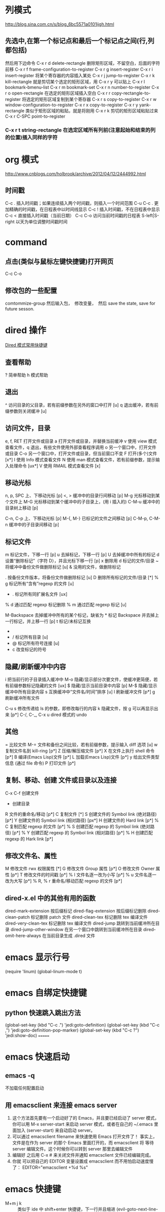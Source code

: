 #+OPTIONS: ^:nil

* 列模式
http://blog.sina.com.cn/s/blog_6bc5571a0101ijgh.html
** 先选中,在第一个标记点和最后一个标记点之间(行,列都包括)
然后用下边命令
C-x r d        delete-rectangle
删除矩形区域，不留空白，后面的字符前移
C-x r f        frame-configuration-to-register
C-x r g        insert-register
C-x r i        insert-register
将某个寄存器的内容插入某处
C-x r j        jump-to-register
C-x r k        kill-rectangle
就是剪切某个选定的矩形区域，用 C-x r y 可以贴上
C-x r l        bookmark-bmenu-list
C-x r m        bookmark-set
C-x r n        number-to-register
C-x r o        open-rectangle
在选定的矩形区域插入空白
C-x r r        copy-rectangle-to-register
将选定的矩形区域复制到某个寄存器
C-x r s        copy-to-register
C-x r w        window-configuration-to-register
C-x r x        copy-to-register
C-x r y        yank-rectangle
类似于矩形区域的粘贴，就是将刚用 C-x r k 剪切的矩形区域粘贴过来
C-x r C-SPC    point-to-register
*** C-x r t        string-rectangle 在选定区域所有列前(注意起始和结束的列的位置)插入同样的字符

* org 模式
http://www.cnblogs.com/holbrook/archive/2012/04/12/2444992.html

** 时间戳
C-c .	插入时间戳；如果连续插入两个时间戳，则插入一个时间范围
C-u C-c .	更加精确的时间戳，在日程表中以时间线显示
C-c !	插入时间戳，不在日程表中显示
C-c <	直接插入时间戳（当前日期）
C-c C-o	访问当前时间戳的日程表
S-left|S-right	以天为单位调整时间戳时间
* command
** 点击(类似与鼠标左键快捷键)打开网页
   C-c C-o
** 修改包的一些配置
comtommize-group
然后输入包，　修改变量，　然后 save the state, save for future sesson.

* dired 操作
[[http://blog.csdn.net/cofol1986/article/details/7645785][Dired 模式常用快捷键]]
** 查看帮助
  ? 简单帮助
  h 模式帮助
** 退出
  ^ 访问目录的父目录，若有前缀参数在另外的窗口中打开 [u]
  q 退出缓冲，若有前缀参数则关闭缓冲 [u]
** 访问文件，目录
  e, f, RET 打开文件或目录
  a 打开文件或目录，并替换当前缓冲
  v 使用 view 模式查看文件，q 退出，有些文件使用外部查看程序调用
  o 另一个窗口中，打开文件或目录
  C-o 另一个窗口中，打开文件或目录，但当前窗口不变
  F 打开(多个)文件 [x*]
  I 使用 Info 模式查看文件
  N 使用 man 模式查看文件，若有前缀参数，提示输入处理命令 [ux*]
  V 使用 RMAIL 模式查看文件 [x]
** 移动光标
  n, p, SPC 上、下移动光标 [p]
  <, > 缓冲中的目录行间移动 [p]
  M-g 光标移动到某个文件上
  M-G 光标移动到某个缓冲中的子目录上，(用 i 插入的)
  C-M-u 缓冲中的目录树上移动 [p]

  C-n, C-p 上、下移动光标 [p]
  M-{, M-} 已标记的文件之间移动 [p]
  C-M-p, C-M-n 缓冲中的子目录间移动 [p]
** 标记文件
  m 标记文件，下移一行 [p]
  u 去掉标记，下移一行 [p]
  U 去掉缓冲中所有的标记
  d 设置“删除标记”（字符 D），并且光标下移一行 [p]
  x 删除用 d 标记的文件/目录
  ~ 将缓冲中备份文件做删除标记 [u]
  & 没用的文件，做删除标记
  # 将缓冲中自动保存的文件做删除标记 [u]
  . 按备份文件版本，将备份文件做删除标记 [u]
  D 删除所有标记的文件/目录 [*]
  % g 标记所有“含有”regexp 的文件 [u]
  * . 标记所有同扩展名文件 [ux]
  % d 通过匹配 regexp 标记删除
  % m 通过匹配 regexp 标记 [u]

  M-Backspace 去掉缓冲中所有的某个标记，缺省为 * 标记
  Backspace 并去掉上一行标记，并上移一行 [p]
  t 标记/未标记互换
  * * 标记所有可执行文件 [u]
  * / 标记所有目录 [u]
  * @ 标记所有符号连接 [u]
  * c 改变标记的符号
** 隐藏/刷新缓冲中内容
  i 把当前行的子目录插入缓冲中
  M-o 隐藏/显示部分次要文件，使缓冲更简便，若有前缀参数标记隐藏的文件 [ux]
  $ 隐藏/显示当前目录中内容 [p]
  M-$ 隐藏/显示缓冲中所有目录内容
  s 互换缓冲中“文件名/时间”排序 [u]
  l 刷新缓冲文件 [p*]
  g 刷新缓冲所有文件

  C-u s 修改传递给 ls 的参数，即修改每行的内容
  k 隐藏文件，按 g 可以再显示出来 [p*]
  C-/, C-_, C-x u dired 模式的 undo
** 其他
  = 比较文件
  M-= 文件和备份之间比较，若有前缀参数，提示输入 diff 选项 [u]
  w 复制文件名到 kill-ring [p*]
  Z 压缩/解压缩文件 [p*]
  X 在文件上执行 shell 命令 [p*]
  B 编译(Emacs Lisp)文件 [p*]
  L 加载(Emacs Lisp)文件 [p*]
  y 给出文件类型信息 (通过 file 命令)
  P 打印文件 [p*]
** 复制、移动、创建 文件或目录以及连接
  C-x C-f 创建文件
  + 创建目录
  R 文件的重命名/移动 [p*]
  C 复制文件 [*]
  S 创建文件的 Symbol link (绝对路径) [p*]
  Y 创建文件的 Symbol link (相对路径) [px*]
  H 创建文件的 Hard link [p*]
  % C 复制匹配 regexp 的文件 [p*]
  % S 创建匹配 regexp 的 Symbol link (绝对路径) [p*]
  % Y 创建匹配 regexp 的 Symbol link (相对路径) [p*]
  % H 创建匹配 regexp 的 Hark link [p*]
** 修改文件名、属性
  M 修改文件 rwx 权限属性 [*]
  G 修改文件 Group 属性 [p*]
  O 修改文件 Owner 属性 [p*]
  T 修改文件的时间戳 [p*]
  % l 文件名逐一改为小写 [p*]
  % u 文件名逐一改为大写 [p*]
  % R, % r 重命名/移动匹配 regexp 的文件 [p*]
** dired-x.el 中的其他有用的函数
  dired-mark-extension    按后缀标记
  dired-flag-extension 按后缀标记删除
  dired-clean-patch       标记删除 patch 文件
    dired-clean-tex         标记删除 tex 编译文件
    dired-very-clean-tex    标记删除 tex 编译文件
    dired-jump              跳转到当前缓冲所在目录
    dired-jump-other-window 在另一个窗口中跳转到当前缓冲所在目录
    dired-omit-here-always  在当前目录生成 .dired  文件
* emacs 显示行号
(require 'linum)
(global-linum-mode t)
* emacs 自绑定快捷键
** python 快速跳入跳出方法 
(global-set-key (kbd "C-c .") 'jedi:goto-definition)
(global-set-key (kbd "C-c ,") 'jedi:goto-definition-pop-marker)
(global-set-key (kbd "C-c ?") 'jedi:show-doc)
=======
* emacs 快速启动
** emacs -q
不加载任何配置启动
** 用 emacsclient 来连接 emacs server
1. 这个方法首先要有一个启动好了的 Emacs，并且要已经启动了 server 模式， 你可以用 M-x server-start 来启动 server 模式，或者在自己的 ~/.emacs 里 面加入 (server-start) 来自动启动 server。
2. 可以通过 emacsclient filename 来快速使用 Emacs 打开文件了！ 事实上，文件是在作为 server 的那个 Emacs 里面打开的，而 emacsclient 将 等待 server 编辑文件。这个时候你可以转到 server 那里去编辑文件
3. 编辑好 之后用 C-x # 来关闭文件并通知 emacsclient 文件已经编辑完成。
4. 你就 可以把自己的 EDITOR 变量设置成 emacsclient 而不用怕启动速度慢了：
  EDITOR="emacsclient +%d %s"
* emacs 快捷键
  - M+m j k :: 类似于 ide 中 shift+enter 快捷键，下一行并且缩进 (evil-goto-next-line-and-indent)
  - SPC t f :: 添加 80 线
** jedi 补全 及快捷键
(setq jedi:setup-keys t)
(add-hook 'python-mode-hook 'jedi:setup)
(add-hook 'python-mode-hook 'jedi:ac-setup)
(setq jedi:complete-on-dot t)

(define-key python-mode-map (kbd "M-.") 'jedi:goto-definition)
(define-key python-mode-map (kbd "M-,") 'jedi:goto-definition-pop-marker)
(define-key python-mode-map (kbd "M-?") 'jedi:show-doc)
(define-key python-mode-map (kbd "<C-tab>") 'jedi:complete)

如果不能用跳入，跳出方法等快捷键， 可以 M+x jedi: setup
* eww mode (h find help)  

You can open a URL or search the web with the command M-x eww. If the input doesn’t look like a URL or domain name the web will be searched via eww-search-prefix. The default search engine is DuckDuckGo. If you want to open a file either prefix the file name with file:// or use the command M-x eww-open-file.

If loading the URL was successful the buffer *eww* is opened and the web page is rendered in it. You can leave EWW by pressing q or exit the browser by calling eww-quit. To reload the web page hit g (eww-reload). Pressing w (eww-copy-page-url) will copy the current URL to the kill ring.

A URL under the point can be downloaded with d (eww-download). The file will be written to the directory specified in eww-download-directory (Default: ~/Downloads/).

EWW remembers the URLs you have visited to allow you to go back and forth between them. By pressing l (eww-back-url) you go to the previous URL. You can go forward again with r (eww-forward-url). If you want an overview of your browsing history press H (eww-list-histories) to open the history buffer *eww history*. The history is lost when EWW is quit. If you want to remember websites you can use bookmarks.

EWW allows you to bookmark URLs. Simply hit b (eww-add-bookmark) to store a bookmark for the current website. You can view stored bookmarks with B (eww-list-bookmarks). This will open the bookmark buffer *eww bookmarks*.

  - SPC t n :: 显示行号

  - SPC c l :: 注释/取消注释一行
  - SPC c p :: 注释/取消注释一段
       
  - SPC s s :: 搜索， 立即进入
  - SPC s b :: 高亮搜索
  - SPC s p :: smart search
  - SPC s j :: jump in buffer
  - SPC x u :: downcase-region
  - SPC n . :: 进入查看模式， "."向下翻页， ","向上翻页。
* spacemacs install w3m
[[https://github.com/venmos/w3m-layer][w3m-layer]]
默认搜索引擎可能不能用, 修改默认搜索引擎
** 常用操作
*** 基本操作
Q：关闭窗口
q  ：  直接离开
C-x-k： 关闭当前标签页
U： 打开 URL
V： 打开文件
G：在标签页打开一个网址
S： 用 google 进行搜索
B： 后退
N： 前进
H： 主页
RET： 打开连接
*** 页面操作
　　C-n   向下一行
　　C-p   向上一行
　　C-b   向后
　　C-f   向前
　　C-v   向下滚屏
　　M-v   向上滚屏
　　>       向右滚
　　<       向左滚
　　，      向左滚一格
　　.        向右滚一格
*** 书签
　　a: 添加到当前页到书签
　　M-a : 添加该 url 到书签
　　v: 显示书签
　　E : 编辑书签
　　C-k : 删除书签
　　C-_: 撤销书签
*** 使用百度，google 搜索
　　这个就是到搜索框，会提示 TEXT，敲完之后，enter 进行搜索
*** 　M : 用外部默认浏览器打开当前页
*** ESC M : 用外部浏览器打开链接
*** C-c C-k：停止载入
* emacs 正则
** 正则去掉空行
flush-lines 命令
用正则^$
* 修改有道 search 的快捷键, Ctrl-q 退出
(local-set-key "\C-q" 'quit-window)
#+BEGIN_SRC emacs-lisp
  (defun -search-and-show-in-buffer (word)
    "Search WORD and show result in `youdao-dictionary-buffer-name' buffer."
    (if word
        (with-current-buffer (get-buffer-create buffer-name)
          (setq buffer-read-only nil)
          (erase-buffer)
          (org-mode)
          (insert (-format-result word))
          (goto-char (point-min))
          (setq buffer-read-only t)
          ;; Add Buffer Local Keys
          ;; (see http://www.emacswiki.org/emacs/BufferLocalKeys)
          (use-local-map (copy-keymap org-mode-map))
;;;;;;;; below this line
          (local-set-key "\C-q" 'quit-window)
          (local-set-key "q" 'quit-window)
          (set (make-local-variable 'current-buffer-word) word)
          (local-set-key "p" (lambda()
                               (interactive)
                               (if (local-variable-if-set-p 'current-buffer-word)
                                   (-play-voice current-buffer-word))))
          (local-set-key "y" 'youdao-dictionary-play-voice-at-point)

          (switch-to-buffer-other-window buffer-name))
      (message "Nothing to look up")))
#+END_SRC
* emacs 输入特殊字符 和 公式
  - 特殊符号 ::
 C-x 8 RET 然后英语拼音.  e.g.: C-x 8 omega 
  - 公式 ::
 把公式用\(\)包起来，　ｅ.g.: \(E = m ^ 2\) 
* emacs 的 evil surround 修改包围的字符串
** Add surrounding

You can surround in visual-state with S<textobject> or gS<textobject>. or in normal-state with ys<textobject> or yS<textobject>.
** Change surrounding

You can change a surrounding with cs<old-textobject><new-textobject>.
** Delete surrounding

You can delete a surrounding with ds<textobject>.


